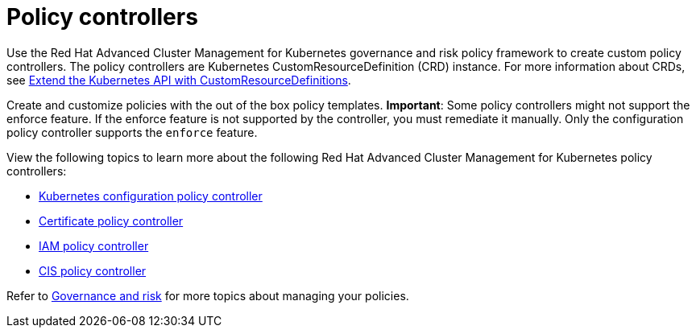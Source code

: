 [#policy-controllers]
= Policy controllers

Use the Red Hat Advanced Cluster Management for Kubernetes governance and risk policy framework to create custom policy controllers.
The policy controllers are Kubernetes CustomResourceDefinition (CRD) instance.
For more information about CRDs, see link:https://kubernetes.io/docs/tasks/access-kubernetes-api/custom-resources/custom-resource-definitions/[Extend the Kubernetes API with CustomResourceDefinitions].

Create and customize policies with the out of the box policy templates.
*Important*: Some policy controllers might not support the enforce feature.
If the enforce feature is not supported by the controller, you must remediate it manually.
Only the configuration policy controller supports the `enforce` feature.

View the following topics to learn more about the following Red Hat Advanced Cluster Management for Kubernetes policy controllers:

* xref:config_policy_ctrl.adoc[Kubernetes configuration policy controller]
* xref:cert_policy_ctrl.adoc[Certificate policy controller]
* xref:iam_policy_ctrl.adoc[IAM policy controller]
* xref:cis_policy_ctrl.adoc[CIS policy controller]

Refer to xref:compliance_intro.adoc[Governance and risk] for more topics about managing your policies.
